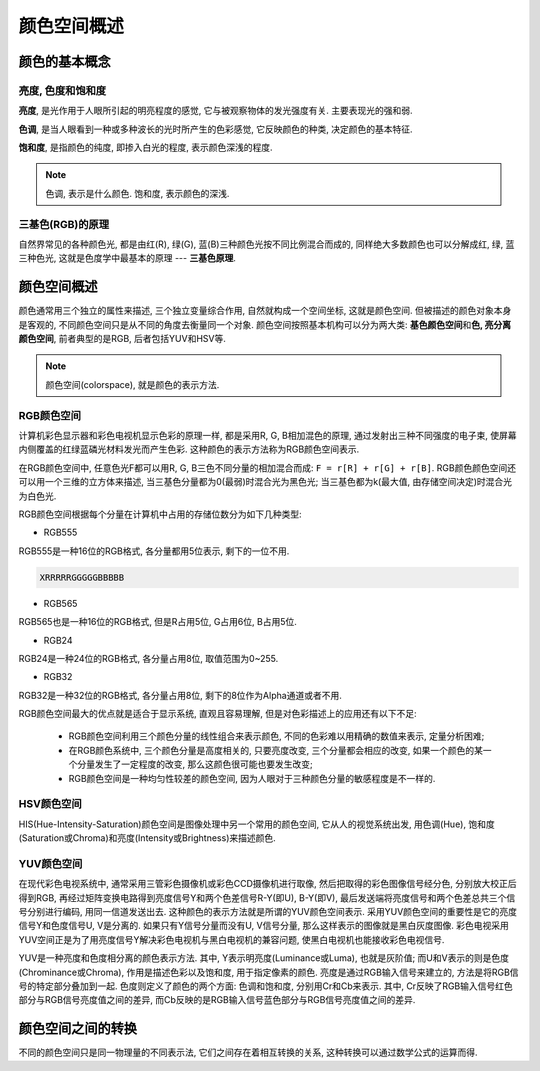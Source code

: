 颜色空间概述
============


颜色的基本概念
--------------

亮度, 色度和饱和度
~~~~~~~~~~~~~~~~~~

**亮度**\ , 是光作用于人眼所引起的明亮程度的感觉, 它与被观察物体的发光强度有关. 
主要表现光的强和弱.

**色调**\ , 是当人眼看到一种或多种波长的光时所产生的色彩感觉, 它反映颜色的种类, 决定颜色的基本特征.

**饱和度**\ , 是指颜色的纯度, 即掺入白光的程度, 表示颜色深浅的程度.

.. note::

    色调, 表示是什么颜色. 
    饱和度, 表示颜色的深浅.

 
三基色(RGB)的原理
~~~~~~~~~~~~~~~~~

自然界常见的各种颜色光, 都是由红(R), 绿(G), 蓝(B)三种颜色光按不同比例混合而成的, 同样绝大多数颜色也可以分解成红, 绿, 蓝三种色光, 这就是色度学中最基本的原理 --- **三基色原理**\ .


颜色空间概述
------------

颜色通常用三个独立的属性来描述, 三个独立变量综合作用, 自然就构成一个空间坐标, 这就是颜色空间. 
但被描述的颜色对象本身是客观的, 不同颜色空间只是从不同的角度去衡量同一个对象. 
颜色空间按照基本机构可以分为两大类: **基色颜色空间**\ 和\ **色, 亮分离颜色空间**\ , 前者典型的是RGB, 后者包括YUV和HSV等.

.. note::

    颜色空间(colorspace), 就是颜色的表示方法.


RGB颜色空间
~~~~~~~~~~~

计算机彩色显示器和彩色电视机显示色彩的原理一样, 都是采用R, G, B相加混色的原理, 通过发射出三种不同强度的电子束, 使屏幕内侧覆盖的红绿蓝磷光材料发光而产生色彩. 
这种颜色的表示方法称为RGB颜色空间表示.

在RGB颜色空间中, 任意色光F都可以用R, G, B三色不同分量的相加混合而成: ``F = r[R] + r[G] + r[B]``\ . 
RGB颜色颜色空间还可以用一个三维的立方体来描述, 当三基色分量都为0(最弱)时混合光为黑色光; 当三基色都为k(最大值, 由存储空间决定)时混合光为白色光.


.. image:: images/RGB.jpg

RGB颜色空间根据每个分量在计算机中占用的存储位数分为如下几种类型:

*   RGB555

RGB555是一种16位的RGB格式, 各分量都用5位表示, 剩下的一位不用.

.. code-block:: 

    XRRRRRGGGGGBBBBB

*   RGB565

RGB565也是一种16位的RGB格式, 但是R占用5位, G占用6位, B占用5位.

*   RGB24

RGB24是一种24位的RGB格式, 各分量占用8位, 取值范围为0~255.

*   RGB32

RGB32是一种32位的RGB格式, 各分量占用8位, 剩下的8位作为Alpha通道或者不用.


RGB颜色空间最大的优点就是适合于显示系统, 直观且容易理解, 但是对色彩描述上的应用还有以下不足:

    * RGB颜色空间利用三个颜色分量的线性组合来表示颜色, 不同的色彩难以用精确的数值来表示, 定量分析困难;
    * 在RGB颜色系统中, 三个颜色分量是高度相关的, 只要亮度改变, 三个分量都会相应的改变, 如果一个颜色的某一个分量发生了一定程度的改变, 那么这颜色很可能也要发生改变;
    * RGB颜色空间是一种均匀性较差的颜色空间, 因为人眼对于三种颜色分量的敏感程度是不一样的.


HSV颜色空间
~~~~~~~~~~~

HIS(Hue-Intensity-Saturation)颜色空间是图像处理中另一个常用的颜色空间, 它从人的视觉系统出发, 用色调(Hue), 饱和度(Saturation或Chroma)和亮度(Intensity或Brightness)来描述颜色. 


YUV颜色空间
~~~~~~~~~~~

在现代彩色电视系统中, 通常采用三管彩色摄像机或彩色CCD摄像机进行取像, 然后把取得的彩色图像信号经分色, 分别放大校正后得到RGB, 再经过矩阵变换电路得到亮度信号Y和两个色差信号R-Y(即U), B-Y(即V), 
最后发送端将亮度信号和两个色差总共三个信号分别进行编码, 用同一信道发送出去. 
这种颜色的表示方法就是所谓的YUV颜色空间表示. 
采用YUV颜色空间的重要性是它的亮度信号Y和色度信号U, V是分离的. 
如果只有Y信号分量而没有U, V信号分量, 那么这样表示的图像就是黑白灰度图像. 
彩色电视采用YUV空间正是为了用亮度信号Y解决彩色电视机与黑白电视机的兼容问题, 使黑白电视机也能接收彩色电视信号. 

YUV是一种亮度和色度相分离的颜色表示方法.
其中, Y表示明亮度(Luminance或Luma), 也就是灰阶值; 而U和V表示的则是色度(Chrominance或Chroma), 作用是描述色彩以及饱和度, 用于指定像素的颜色. 
亮度是通过RGB输入信号来建立的, 方法是将RGB信号的特定部分叠加到一起. 
色度则定义了颜色的两个方面: 色调和饱和度, 分别用Cr和Cb来表示. 
其中, Cr反映了RGB输入信号红色部分与RGB信号亮度值之间的差异, 而Cb反映的是RGB输入信号蓝色部分与RGB信号亮度值之间的差异.


颜色空间之间的转换
------------------

不同的颜色空间只是同一物理量的不同表示法, 它们之间存在着相互转换的关系, 这种转换可以通过数学公式的运算而得.

